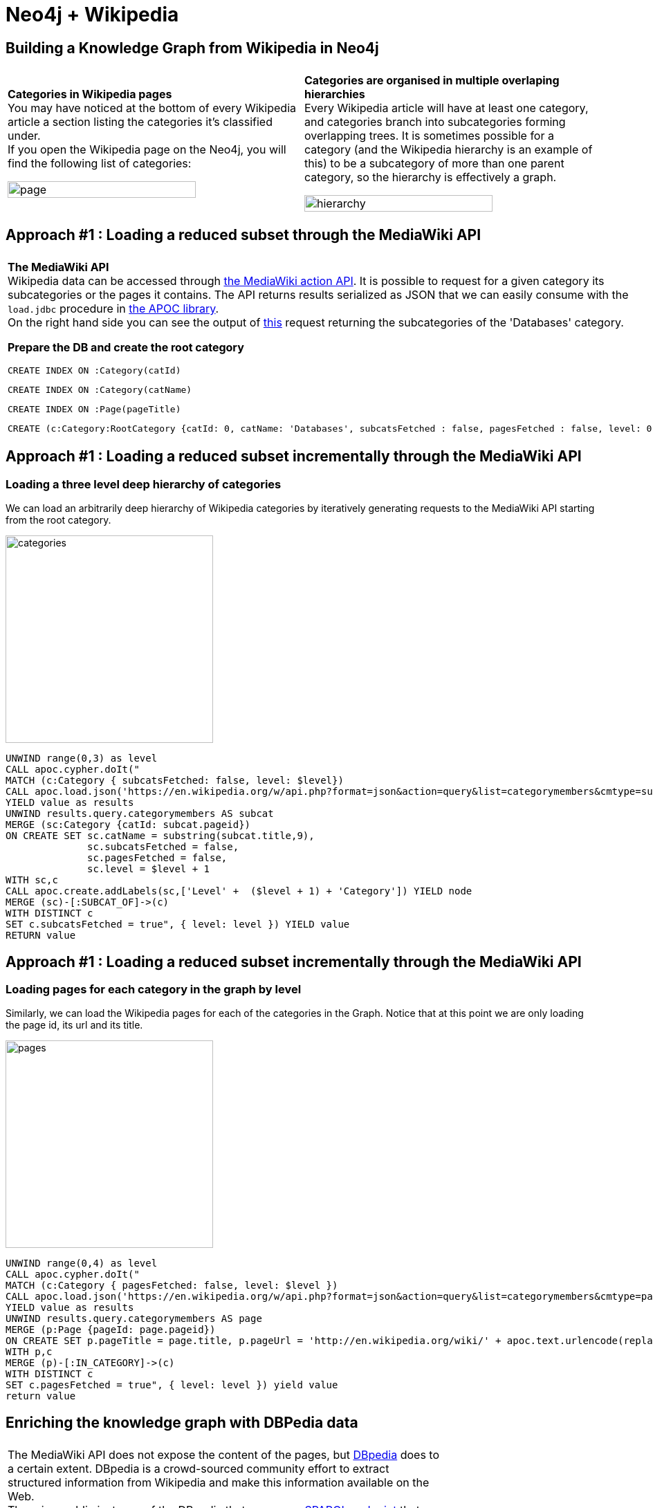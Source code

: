 = Neo4j + Wikipedia

== Building a Knowledge Graph from Wikipedia in Neo4j

[cols="1,1"]
|===
||
| *Categories in Wikipedia pages* +
You may have noticed at the bottom of every Wikipedia article a section listing the categories it’s classified under. +
If you open the Wikipedia page on the Neo4j, you will find the following list of categories:

image:https://github.com/jbarrasa/datasets/raw/master/wikipedia/img/page-cat.png[page,'80%']

| *Categories are organised in multiple overlaping hierarchies* +
Every Wikipedia article will have at least one category, and categories branch into subcategories forming overlapping trees. It is sometimes possible for a category (and the Wikipedia hierarchy is an example of this) to be a subcategory of more than one parent category, so the hierarchy is effectively a graph.

image:https://github.com/jbarrasa/datasets/raw/master/wikipedia/img/wiki-cat.png[hierarchy,'80%']
|===

== Approach #1 : Loading a reduced subset through the MediaWiki API

[cols="6a,4a"]
|===
||
| *The MediaWiki API* +
Wikipedia data can be accessed through https://www.mediawiki.org/wiki/API:Main_page[the MediaWiki action API]. It is possible to request for a given category its subcategories or the pages it contains. The API returns results serialized as JSON that we can easily consume with the `load.jdbc` procedure in https://neo4j-contrib.github.io/neo4j-apoc-procedures[the APOC library]. +
On the right hand side you can see the output of https://en.wikipedia.org/w/api.php?format=json&action=query&list=categorymembers&cmtype=subcat&cmtitle=Category:Databases&cmprop=ids%7Ctitle&cmlimit=500[this] request returning the subcategories of the 'Databases' category. 

*Prepare the DB and create the root category* +

[source,cypher]
----
CREATE INDEX ON :Category(catId)
----

[source,cypher]
----
CREATE INDEX ON :Category(catName)
----

[source,cypher]
----
CREATE INDEX ON :Page(pageTitle)
----

[source,cypher]
----
CREATE (c:Category:RootCategory {catId: 0, catName: 'Databases', subcatsFetched : false, pagesFetched : false, level: 0 })
----

|
image:https://github.com/jbarrasa/datasets/raw/master/wikipedia/img/mediawiki-json.png[json,'80%',float=right]

|===


== Approach #1 : Loading a reduced subset incrementally through the MediaWiki API

=== Loading a three level deep hierarchy of categories 
We can load an arbitrarily deep hierarchy of Wikipedia categories by iteratively generating requests to the MediaWiki API starting from the root category.

image:https://github.com/jbarrasa/datasets/raw/master/wikipedia/img/category-graph.png[categories,300,float=right]

[source,cypher]
----
UNWIND range(0,3) as level 
CALL apoc.cypher.doIt("
MATCH (c:Category { subcatsFetched: false, level: $level})
CALL apoc.load.json('https://en.wikipedia.org/w/api.php?format=json&action=query&list=categorymembers&cmtype=subcat&cmtitle=Category:' + apoc.text.urlencode(c.catName) + '&cmprop=ids%7Ctitle&cmlimit=500')
YIELD value as results
UNWIND results.query.categorymembers AS subcat
MERGE (sc:Category {catId: subcat.pageid})
ON CREATE SET sc.catName = substring(subcat.title,9),
              sc.subcatsFetched = false,
              sc.pagesFetched = false,
              sc.level = $level + 1
WITH sc,c
CALL apoc.create.addLabels(sc,['Level' +  ($level + 1) + 'Category']) YIELD node
MERGE (sc)-[:SUBCAT_OF]->(c)
WITH DISTINCT c
SET c.subcatsFetched = true", { level: level }) YIELD value
RETURN value
----

== Approach #1 : Loading a reduced subset incrementally through the MediaWiki API

=== Loading pages for each category in the graph by level

Similarly, we can load the Wikipedia pages for each of the categories in the Graph. Notice that at this point we are only loading the page id, its url and its title.

image:https://github.com/jbarrasa/datasets/raw/master/wikipedia/img/page-graph.png[pages,300,float=right]

[source,cypher]
----
UNWIND range(0,4) as level 
CALL apoc.cypher.doIt("
MATCH (c:Category { pagesFetched: false, level: $level })
CALL apoc.load.json('https://en.wikipedia.org/w/api.php?format=json&action=query&list=categorymembers&cmtype=page&cmtitle=Category:' + apoc.text.urlencode(c.catName) + '&cmprop=ids%7Ctitle&cmlimit=500')
YIELD value as results
UNWIND results.query.categorymembers AS page
MERGE (p:Page {pageId: page.pageid})
ON CREATE SET p.pageTitle = page.title, p.pageUrl = 'http://en.wikipedia.org/wiki/' + apoc.text.urlencode(replace(page.title, ' ', '_'))
WITH p,c
MERGE (p)-[:IN_CATEGORY]->(c)
WITH DISTINCT c
SET c.pagesFetched = true", { level: level }) yield value
return value
----

== Enriching the knowledge graph with DBPedia data

[cols="7a,3a"]
|===
||
| The MediaWiki API does not expose the content of the pages, but http://wiki.dbpedia.org/[DBpedia] does to a certain extent. DBpedia is a crowd-sourced community effort to extract structured information from Wikipedia and make this information available on the Web. +
There is a public instance of the DBpedia that exposes a http://dbpedia.org/sparql/[SPARQL endpoint] that we can query to get an abstract for a given Wikipedia page. 
Here is the SPARQL query that we will use:
----
SELECT ?label 
WHERE  { 
	?x  <http://xmlns.com/foaf/0.1/isPrimaryTopicOf> <...wiki page url...> ; 
		<http://dbpedia.org/ontology/abstract> ?label .
	FILTER(LANGMATCHES(LANG(?label), 'en')) 
	} LIMIT 1
----
|image:https://github.com/jbarrasa/datasets/raw/master/wikipedia/img/dbpedia.png[dbpedia,'90%',align="top"]

|===

We'll submit the query to the endpoint and get the results as JSON and we'll do this again with APOC's `load.json` procedure. The results will enrich our knowledge graph by adding the abstract as a property of `Page` nodes. 

[source,cypher]
----
WITH "SELECT ?label
 WHERE  {
         ?x <http://xmlns.com/foaf/0.1/isPrimaryTopicOf> <@wikiurl@> ;
            <http://dbpedia.org/ontology/abstract> ?label .
         FILTER(LANG(?label) = '' || LANGMATCHES(LANG(?label), 'en')) } LIMIT 1
         " AS sparqlPattern
UNWIND range(0,3) as level
CALL apoc.cypher.doIt("
MATCH (c:Category { level: $level })<-[:IN_CATEGORY]-(p:Page)
WHERE NOT exists(p.abstract) 
WITH DISTINCT p, apoc.text.replace(sparqlPattern,'@wikiurl@',p.pageUrl) as runnableSparql LIMIT 100
CALL apoc.load.json('http://dbpedia.org/sparql/?query=' + apoc.text.urlencode(runnableSparql) + '&format=application%2Fsparql-results%2Bjson') YIELD value
SET p.abstract = value.results.bindings[0].label.value
", { level: level, sparqlPattern: sparqlPattern }) yield value
return value
----

Notice that the number of pages is limited to 100 per level because we are generating an HTTP request to the DBpedia endpoint for each Page node in our graph. Feel free to remove this limit but keep in mind that this can take a while.

== Exploring the dataset

We can list categories by number of sub/super categories or by number of pages or even create custom indexes like `ABS(toFloat(superCatCount - subCatCount)/(superCatCount + subCatCount))` that tells us how 'balanced' (ratio between supercategories and subcategories) a category is. Closer to zero are the more balanced categories and closer to one are the more unbalanced.

[source,cypher]
----
MATCH (c:Category)
WITH c.catName AS category,        
	 size((c)<-[:SUBCAT_OF]-()) AS subCatCount, 
     size((c)-[:SUBCAT_OF]->()) AS superCatCount,
	 size((c)<-[:IN_CATEGORY]-()) AS pageCount
WHERE  subCatCount > 0 AND superCatCount > 0
RETURN category, 
	   pageCount, 
	   subCatCount, 
       superCatCount,
	   ABS(toFloat(superCatCount - subCatCount)/(superCatCount + subCatCount)) as balanceIndex
ORDER BY subCatCount DESC 
LIMIT 500
----

We can also aggregate these values to produce stats.

[source,cypher]
----
MATCH (c:Category)
WITH c.catName AS category,
	 size((c)<-[:SUBCAT_OF]-()) AS subCatCount,
     size((c)-[:SUBCAT_OF]->()) AS superCatCount,
     size((c)<-[:IN_CATEGORY]-()) AS pageCount,
     size((c)-[:SUBCAT_OF]-()) AS total
RETURN AVG(subCatCount) AS `AVG #subcats`,
	   MIN(subCatCount) AS `MIN #subcats`,
       MAX(subCatCount)  AS `MAX #subcats`,
       percentileCont(subCatCount,0.9)  AS `.9p #subcats`,
       AVG(pageCount) AS `AVG #pages`,
       MIN(pageCount) AS `MIN #pages`,
       MAX(pageCount) AS `MAX #pages`,
       percentileCont(pageCount,0.95) AS `.9p #pages`,
       AVG(superCatCount) AS `AVG #supercats`,
       MIN(superCatCount) AS `MIN #supercats`,
       MAX(superCatCount) AS `MAX #supercats`,
       percentileCont(superCatCount,0.95) AS `.9p #supercats`
----


== Exploring the dataset

image:https://github.com/jbarrasa/datasets/raw/master/wikipedia/img/wiki-long-path.png[path,300,float=right]

How are Quantone and Monster.com connected in the Wikipedia hierarchy?

[source,cypher]
----
MATCH shortestHierarchyConnection = shortestPath((q:Page { pageTitle : 'Quantone'})-[:IN_CATEGORY|SUBCAT_OF*]-(m:Page { pageTitle : 'Monster.com'}))
RETURN shortestHierarchyConnection
----

Some unexpectedly(?) long hierarchies. How can a path of lenght 7 exist if we've only loaded a 4 level deep hierarchy? Here's how:

[source,cypher]
----
MATCH path =()-[r:SUBCAT_OF*7..]->() WITH path LIMIT 1
return path
----

Loops!

[source,cypher]
----
MATCH loop = (cat)-[r:SUBCAT_OF*]->(cat) 
RETURN loop LIMIT 1
----

== Approach #2 : Batch loading the data with LOAD CSV from an SQL dump

There is a snapshot of the Wikipedia categories and their hierarchical relationships (as of mid April 2017) https://github.com/jbarrasa/datasets/blob/master/wikipedia/data/[here]. It contains 1.4 million categories and 4 million hierarchical relationships. They can both be loaded into Neo4j using `LOAD CSV`. You can run the queries as they are or download the files to your Neo4j's instance `import` directory and use `LOAD CSV FROM "file:///..."` instead.

First the categories. Notice that we are loading a couple of extra properties in the Category nodes: the pageCount and the subcatCount. These numbers are a precomputed in the data dump and not always accurate.

[source,cypher]
----
USING PERIODIC COMMIT 10000
LOAD CSV FROM "https://github.com/jbarrasa/datasets/blob/master/wikipedia/data/cats.csv?raw=true" AS row
CREATE (c:Category { catId: row[0]}) 
SET c.catName = row[2], c.pageCount = toInt(row[3]), c.subcatCount = toInt(row[4])
----

And then the subcategory relationships

[source,cypher]
----
USING PERIODIC COMMIT 10000
LOAD CSV FROM "https://github.com/jbarrasa/datasets/blob/master/wikipedia/data/rels.csv?raw=true" AS row
MATCH (from:Category { catId: row[0]}) 
MATCH (to:Category { catId: row[1]})
CREATE (from)-[:SUBCAT_OF]->(to)
----


== Approach #2 : Batch loading the data with LOAD CSV from an SQL dump

If you're interested in regenerating fresh CSV files, here's how:

* Start by downloading the latest DB dumps from https://dumps.wikimedia.org/enwiki/latest/[the  wikipedia downloads page]. 
For the category hierarchy, you'll only need the following tables: category, categorylinks and page.

* Load them in your DBMS.  

* Generate the categories CSV file by running the following SQL
----
select p.page_id as PAGE_ID, c.cat_id as CAT_ID, cast(c.cat_title as nCHAR) as CAT_TITLE , c.cat_pages as CAT_PAGES_COUNT, c.cat_subcats as CAT_SUBCAT_COUNT
into outfile '/Users/jbarrasa/Applications/neo4j-enterprise-3.1.2/import/wiki/cats.csv' fields terminated by ',' enclosed by '"' escaped by '\\' lines terminated by '\n' 
from test.category c, test.page p
where c.cat_title = p.page_title
and p.page_namespace = 14  
----
* Generate the relationships file by running the following SQL
----
select p.page_id as FROM_PAGE_ID, p2.page_id as TO_PAGE_ID
into outfile '/Users/jbarrasa/Applications/neo4j-enterprise-3.1.2/import/wiki/rels.csv' fields terminated by ',' enclosed by '"' escaped by '\\' lines terminated by '\n' 
from test.category c, test.page p , test.categorylinks l, test.category c2, test.page p2
where l.cl_type = 'subcat'
	  and c.cat_title = p.page_title
      and p.page_namespace = 14
	  and l.cl_from = p.page_id
      and l.cl_to = c2.cat_title
      and c2.cat_title = p2.cat_title
      and p2.page_namespace = 14
----


== Exploring the dataset

The same analysis run in the first approach can be applied to the full hierarchy. However there are a couple of interesting queries that will only make sense on the full hierarchy. The first one is the stats on the number of pages per category based on precomputed counts available in the Wikipedia dump.

[source,cypher]
----
MATCH (c:Category)
return SUM(c.pageCount) AS `#pages categorised (with duplicates)`,
	   AVG(c.pageCount) AS `average #pages per cat`, 
       percentileCont(c.pageCount, 0.75) AS `.75p #pages in a cat`,
	   MIN(c.pageCount) AS `min #pages in a cat`, 
       MAX(c.pageCount) AS `max #pages in a cat`
----	   

Also, the full export contains some orphan nodes. Probably unmaintained/migrated categories? Here is how to get the number of orphan nodes:

[source,cypher]
----
MATCH (c:Category)
WHERE NOT (c)-[:SUBCAT_OF]-()
RETURN COUNT(c)
----


